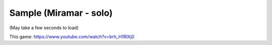 Sample (Miramar - solo)
=======================

(May take a few seconds to load)

.. raw:: html
   :file: miramar.html

This game: https://www.youtube.com/watch?v=brh_H1RlXj0
